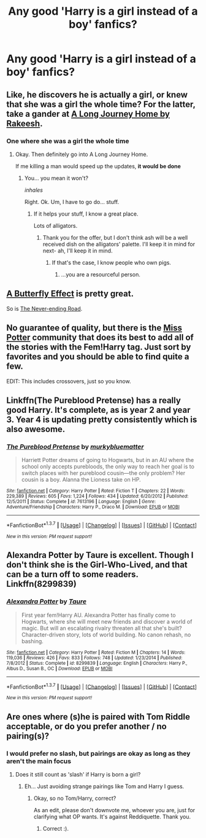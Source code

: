 #+TITLE: Any good 'Harry is a girl instead of a boy' fanfics?

* Any good 'Harry is a girl instead of a boy' fanfics?
:PROPERTIES:
:Author: FluffyUnicorny
:Score: 8
:DateUnix: 1464122464.0
:DateShort: 2016-May-25
:FlairText: Request
:END:

** Like, he discovers he is actually a girl, or knew that she was a girl the whole time? For the latter, take a gander at [[https://www.fanfiction.net/s/9860311/13/A-Long-Journey-Home][A Long Journey Home by Rakeesh]].
:PROPERTIES:
:Author: yarglethatblargle
:Score: 7
:DateUnix: 1464123343.0
:DateShort: 2016-May-25
:END:

*** One where she was a girl the whole time
:PROPERTIES:
:Author: FluffyUnicorny
:Score: 2
:DateUnix: 1464126275.0
:DateShort: 2016-May-25
:END:

**** Okay. Then definitely go into A Long Journey Home.

If me killing a man would speed up the updates, *it would be done*
:PROPERTIES:
:Author: yarglethatblargle
:Score: 11
:DateUnix: 1464126407.0
:DateShort: 2016-May-25
:END:

***** You... you mean it won't?

/inhales/

Right. Ok. Um, I have to go do... stuff.
:PROPERTIES:
:Author: Averant
:Score: 5
:DateUnix: 1464134770.0
:DateShort: 2016-May-25
:END:

****** If it helps your stuff, I know a great place.

Lots of alligators.
:PROPERTIES:
:Author: yarglethatblargle
:Score: 4
:DateUnix: 1464134801.0
:DateShort: 2016-May-25
:END:

******* Thank you for the offer, but I don't think ash will be a well received dish on the alligators' palette. I'll keep it in mind for next- ah, I'll keep it in mind.
:PROPERTIES:
:Author: Averant
:Score: 3
:DateUnix: 1464136494.0
:DateShort: 2016-May-25
:END:

******** If that's the case, I know people who own pigs.
:PROPERTIES:
:Author: yarglethatblargle
:Score: 3
:DateUnix: 1464136650.0
:DateShort: 2016-May-25
:END:

********* ...you are a resourceful person.
:PROPERTIES:
:Author: Averant
:Score: 2
:DateUnix: 1464137122.0
:DateShort: 2016-May-25
:END:


** [[https://www.fanfiction.net/s/6008512/1/A-Butterfly-Effect][A Butterfly Effect]] is pretty great.

So is [[https://www.fanfiction.net/s/8615605/1/The-Never-ending-Road][The Never-ending Road]].
:PROPERTIES:
:Author: onlytoask
:Score: 3
:DateUnix: 1464132136.0
:DateShort: 2016-May-25
:END:


** No guarantee of quality, but there is the [[https://www.fanfiction.net/community/Miss-Potter/19146/][Miss Potter]] community that does its best to add all of the stories with the Fem!Harry tag. Just sort by favorites and you should be able to find quite a few.

EDIT: This includes crossovers, just so you know.
:PROPERTIES:
:Author: Averant
:Score: 3
:DateUnix: 1464134684.0
:DateShort: 2016-May-25
:END:


** Linkffn(The Pureblood Pretense) has a really good Harry. It's complete, as is year 2 and year 3. Year 4 is updating pretty consistently which is also awesome.
:PROPERTIES:
:Author: mildrice
:Score: 3
:DateUnix: 1464162858.0
:DateShort: 2016-May-25
:END:

*** [[http://www.fanfiction.net/s/7613196/1/][*/The Pureblood Pretense/*]] by [[https://www.fanfiction.net/u/3489773/murkybluematter][/murkybluematter/]]

#+begin_quote
  Harriett Potter dreams of going to Hogwarts, but in an AU where the school only accepts purebloods, the only way to reach her goal is to switch places with her pureblood cousin---the only problem? Her cousin is a boy. Alanna the Lioness take on HP.
#+end_quote

^{/Site/: [[http://www.fanfiction.net/][fanfiction.net]] *|* /Category/: Harry Potter *|* /Rated/: Fiction T *|* /Chapters/: 22 *|* /Words/: 229,389 *|* /Reviews/: 605 *|* /Favs/: 1,224 *|* /Follows/: 434 *|* /Updated/: 6/20/2012 *|* /Published/: 12/5/2011 *|* /Status/: Complete *|* /id/: 7613196 *|* /Language/: English *|* /Genre/: Adventure/Friendship *|* /Characters/: Harry P., Draco M. *|* /Download/: [[http://www.p0ody-files.com/ff_to_ebook/ffn-bot/index.php?id=7613196&source=ff&filetype=epub][EPUB]] or [[http://www.p0ody-files.com/ff_to_ebook/ffn-bot/index.php?id=7613196&source=ff&filetype=mobi][MOBI]]}

--------------

*FanfictionBot*^{1.3.7} *|* [[[https://github.com/tusing/reddit-ffn-bot/wiki/Usage][Usage]]] | [[[https://github.com/tusing/reddit-ffn-bot/wiki/Changelog][Changelog]]] | [[[https://github.com/tusing/reddit-ffn-bot/issues/][Issues]]] | [[[https://github.com/tusing/reddit-ffn-bot/][GitHub]]] | [[[https://www.reddit.com/message/compose?to=tusing][Contact]]]

^{/New in this version: PM request support!/}
:PROPERTIES:
:Author: FanfictionBot
:Score: 1
:DateUnix: 1464162905.0
:DateShort: 2016-May-25
:END:


** Alexandra Potter by Taure is excellent. Though I don't think she is the Girl-Who-Lived, and that can be a turn off to some readers. Linkffn(8299839)
:PROPERTIES:
:Author: Faeriniel
:Score: 2
:DateUnix: 1464140121.0
:DateShort: 2016-May-25
:END:

*** [[http://www.fanfiction.net/s/8299839/1/][*/Alexandra Potter/*]] by [[https://www.fanfiction.net/u/883762/Taure][/Taure/]]

#+begin_quote
  First year fem!Harry AU. Alexandra Potter has finally come to Hogwarts, where she will meet new friends and discover a world of magic. But will an escalating rivalry threaten all that she's built? Character-driven story, lots of world building. No canon rehash, no bashing.
#+end_quote

^{/Site/: [[http://www.fanfiction.net/][fanfiction.net]] *|* /Category/: Harry Potter *|* /Rated/: Fiction M *|* /Chapters/: 14 *|* /Words/: 119,036 *|* /Reviews/: 426 *|* /Favs/: 833 *|* /Follows/: 748 *|* /Updated/: 1/23/2014 *|* /Published/: 7/8/2012 *|* /Status/: Complete *|* /id/: 8299839 *|* /Language/: English *|* /Characters/: Harry P., Albus D., Susan B., OC *|* /Download/: [[http://www.p0ody-files.com/ff_to_ebook/ffn-bot/index.php?id=8299839&source=ff&filetype=epub][EPUB]] or [[http://www.p0ody-files.com/ff_to_ebook/ffn-bot/index.php?id=8299839&source=ff&filetype=mobi][MOBI]]}

--------------

*FanfictionBot*^{1.3.7} *|* [[[https://github.com/tusing/reddit-ffn-bot/wiki/Usage][Usage]]] | [[[https://github.com/tusing/reddit-ffn-bot/wiki/Changelog][Changelog]]] | [[[https://github.com/tusing/reddit-ffn-bot/issues/][Issues]]] | [[[https://github.com/tusing/reddit-ffn-bot/][GitHub]]] | [[[https://www.reddit.com/message/compose?to=tusing][Contact]]]

^{/New in this version: PM request support!/}
:PROPERTIES:
:Author: FanfictionBot
:Score: 1
:DateUnix: 1464140155.0
:DateShort: 2016-May-25
:END:


** Are ones where (s)he is paired with Tom Riddle acceptable, or do you prefer another / no pairing(s)?
:PROPERTIES:
:Author: Obversa
:Score: 4
:DateUnix: 1464125901.0
:DateShort: 2016-May-25
:END:

*** I would prefer no slash, but pairings are okay as long as they aren't the main focus
:PROPERTIES:
:Author: FluffyUnicorny
:Score: 1
:DateUnix: 1464126324.0
:DateShort: 2016-May-25
:END:

**** Does it still count as 'slash' if Harry is born a girl?
:PROPERTIES:
:Author: Obversa
:Score: 1
:DateUnix: 1464126358.0
:DateShort: 2016-May-25
:END:

***** Eh... Just avoiding strange pairings like Tom and Harry I guess.
:PROPERTIES:
:Author: FluffyUnicorny
:Score: 2
:DateUnix: 1464126534.0
:DateShort: 2016-May-25
:END:

****** Okay, so no Tom/Harry, correct?

As an edit, please don't downvote me, whoever you are, just for clarifying what OP wants. It's against Reddiquette. Thank you.
:PROPERTIES:
:Author: Obversa
:Score: 3
:DateUnix: 1464127278.0
:DateShort: 2016-May-25
:END:

******* Correct :).
:PROPERTIES:
:Author: FluffyUnicorny
:Score: 1
:DateUnix: 1464130592.0
:DateShort: 2016-May-25
:END:
